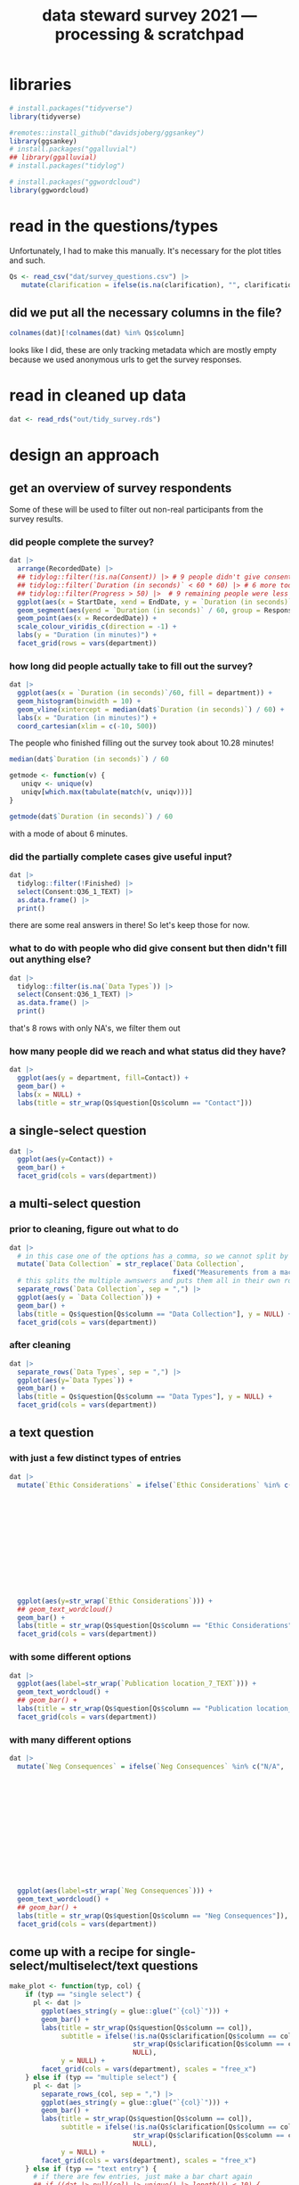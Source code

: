 #+title: data steward survey 2021 --- processing & scratchpad
# this sets the properties for all R source code blocks, so they are all related to the session
#+property: header-args:R  :session *R:survey* :exports results :results output :eval no-export

* libraries
#+begin_src R :results none
  # install.packages("tidyverse")
  library(tidyverse)

  #remotes::install_github("davidsjoberg/ggsankey")
  library(ggsankey)
  # install.packages("ggalluvial")
  ## library(ggalluvial)
  # install.packages("tidylog")

  # install.packages("ggwordcloud")
  library(ggwordcloud)
#+end_src

* read in the data                                     :noexport:
** just the ES survey results
#+begin_src R :results none :eval never
  raw <- read_csv(
    ## "dat/2021 Earth Sciences Data Steward Survey_November 29, 2021_03.23.csv",
    "dat/2021 Earth Sciences Data Steward Survey_December 6, 2021_02.20.csv",
    trim_ws = TRUE, col_names = TRUE)

  dat <- raw |>
    tidylog::filter(StartDate != "Start Date") |>
    tidylog::filter(!stringr::str_detect(StartDate, "[{]")) |>
    type_convert(col_types = "TTccidcT?????????????????????????????????????????????????????????????") |>
    tidylog::mutate(Finished = ifelse(Finished == "True", TRUE, FALSE),
                    Consent = ifelse(Consent == "Yes", TRUE, FALSE))

  glimpse(dat)
#+end_src

** read in all the departmental files at once
list the files
#+begin_src R
  dat <- tibble(file = list.files("dat", pattern = "^2021_fall_results_[A-Z]{2,}.csv"))
#+end_src

#+RESULTS:

then read them in
#+begin_src R :results none
  dat <- dat |>
    mutate(department = case_when(str_detect(file, "ES") ~ "Earth Sciences",
                                  str_detect(file, "FG") ~ "Physical Geography",
                                  str_detect(file, "SGPL") ~ "Human Geography\nand Spatial Planning",
                                  str_detect(file, "SD") ~ "Sustainable Development",
                                  TRUE ~ NA_character_)) |>
    mutate(raw = map(paste0("dat/", file), read_csv, na = c("N/A"), trim_ws = TRUE, col_names = TRUE))
#+end_src

fix column names
#+begin_src R
  dat$raw[[1]] <- rename(dat$raw[[1]],
                         `Researcher Level` = Contact,
                         `Researcher Level_7_TEXT` = Contact_7_TEXT,
                         Contact = Q36,
                         Contact_1_TEXT = Q36_1_TEXT)

  dat$raw[[2]] <- rename(dat$raw[[2]],
                         `Researcher Level` = Contact,
                         `Researcher Level_7_TEXT` = Contact_7_TEXT,
                         Contact = Q39,
                         Contact_1_TEXT = Q39_1_TEXT)
#+end_src

#+RESULTS:

unnest them and clean 'em up
#+begin_src R :results none
  dat <- dat |>
    unnest(raw) |>
    tidylog::filter(StartDate != "Start Date") |> # remove first row
    tidylog::filter(!stringr::str_detect(StartDate, "[{]")) |> # remove row with no data
    type_convert() |>
    tidylog::mutate(Finished = ifelse(Finished == "True", TRUE, FALSE), # convert to booleans
                    Consent = ifelse(Consent == "Yes", TRUE, FALSE))
#+end_src

* read in the questions/types
Unfortunately, I had to make this manually. It's necessary for the plot titles and such.
#+begin_src R :results none
  Qs <- read_csv("dat/survey_questions.csv") |>
     mutate(clarification = ifelse(is.na(clarification), "", clarification))
#+end_src

** did we put all the necessary columns in the file?
#+begin_src R :results value
  colnames(dat)[!colnames(dat) %in% Qs$column]
#+end_src

#+RESULTS:
| file                  |
| department            |
| StartDate             |
| EndDate               |
| Status                |
| IPAddress             |
| Progress              |
| Duration (in seconds) |
| Finished              |
| RecordedDate          |
| ResponseId            |
| RecipientLastName     |
| RecipientFirstName    |
| RecipientEmail        |
| ExternalReference     |
| LocationLatitude      |
| LocationLongitude     |
| DistributionChannel   |
| UserLanguage          |

looks like I did, these are only tracking metadata which are mostly empty because we used anonymous urls to get the survey responses.
* tidy the data                                        :noexport:
** tidy up all multiselect answers so they can be split up if desired
inspect all unique values in a variable
#+begin_src R :results none
  dat |> distinct(`Data Types`)
#+end_src

Tidy up the multiselect answers (remove parentheses and commas)
#+begin_src R :results none
  dat <-
    dat |>
    # get rid of examples
    tidylog::mutate(`Data Types` = str_replace_all(`Data Types`, " \\([0-9A-Za-z, ]+\\)", "")) |>
    tidylog::mutate(`Data Collection` = str_replace_all(`Data Collection`, "machine ,", "machine,")) |>
    tidylog::mutate(`Data Collection` = str_replace_all(`Data Collection`, " \\(.*\\)", "")) |>
    # this has Yes, answers everywhere, just replace the , with a :
    tidylog::mutate(`Data Re-use` = str_replace_all(`Data Re-use`, "Yes,", "Yes:")) |>
    # Data Storage is fine!
    tidylog::mutate(`Data Backup` = str_replace_all(`Data Backup`, " \\(.*\\)", "")) |>
    # File Structure = fine
    # FAIR Application is single-select
    tidylog::mutate(`Storage` = str_replace_all(`Storage`, ", namely", "; namely")) |>
    tidylog::mutate(`Open Data Formats` = str_replace_all(`Open Data Formats`, " \\(.*\\)", "")) |>
    tidylog::mutate(`Open Data Formats` = str_replace_all(`Open Data Formats`, ", I use", "; I use")) |>
    # Conversion is good
    # Project Replication is fine
    tidylog::mutate(`Metadata Provided` = str_replace_all(`Metadata Provided`, " \\(.*\\)", "")) |>
    tidylog::mutate(`Skip Code` = str_replace_all(`Skip Code`, " \\([0-9A-Za-z, +]+\\)", "")) |>
    tidylog::mutate(`Skip Code` = str_replace_all(`Skip Code`, "Yes,", "Yes:")) |>
    tidylog::mutate(`Skip Code` = str_replace_all(`Skip Code`, "No,", "No:")) |>
    tidylog::mutate(`Versioning` = str_replace_all(`Versioning`, "\\([0-9A-Za-z, +]+\\)", "")) |>
    tidylog::mutate(`Versioning` = str_replace_all(`Versioning`, "Yes,", "Yes:")) |>
    tidylog::mutate(`Versioning` = str_replace_all(`Versioning`, "No,", "No:")) |>
    # Publication location is good
    tidylog::mutate(`Code License` = str_replace_all(`Code License`, "Yes,", "Yes:")) |>
    tidylog::mutate(`Code License` = str_replace_all(`Code License`, "No,", "No:")) |>
    tidylog::mutate(`Code License` = str_replace_all(`Code License`, " \\(.*\\)", "")) |>
    # Code DOI is good
    # Personal Data Bool is fine
    tidylog::mutate(`Personal Data Bool` = str_replace_all(`Personal Data Bool`, " \\(.*\\)", "")) |>
    # GDPR Work
    # Privacy Review DPIA
    # Sharing Private Data
    # Personal Training
    # Finding Privacy
    # Neg Consequences
    # Ethic Considerations
    tidylog::mutate(`Research Guidelines` = str_replace_all(`Research Guidelines`, " \\(.*\\)", "")) |>
    tidylog::mutate(`Research Guidelines` = str_replace_all(`Research Guidelines`, "Yes,", "Yes:")) |>
    tidylog::mutate(`Research Guidelines` = str_replace_all(`Research Guidelines`, "No,", "No: ")) |>
    tidylog::mutate(`Contact` = str_replace_all(`Contact`, " \\(.*\\)", ""))
#+end_src

Doing the actual split results in way too many rows, messing up the counts.
Thus it needs to be done separately for each plot?
** clean up research guidelines
Turns out we messed this question up a bit
#+begin_src R :results none
  distinct(dat, `Research Guidelines`)
#+end_src

#+begin_src R :results none
  dat <- dat |>
    mutate(`Research Guidelines` = `Research Guidelines` |>
             str_replace_all("^No$", "No: I don't know any guidelines") |>
             str_replace_all("^I don't know any guidelines", "No: I don't know any guidelines") |>
             str_replace_all(",I don't know any guidelines", ",No: I don't know any guidelines"))
  dat |>
    distinct(`Research Guidelines`)
#+end_src
** there are some inconsistent selection options (where individual departments use different capitalization)
#+begin_src R
  dat <- dat |>
    tidylog::mutate(`Storage` = str_replace_all(`Storage`, "Field Specific", "Field-Specific"))
#+end_src

#+RESULTS:
: mutate: changed 36 values (13%) of 'Storage' (0 new NA)

** COMMENT replace NA with hard coded "N/A" for nicer sankey diagrams
I don't like this too much, only do it for the sankey diagrams
#+begin_src R :results none :eval never
   dat <- dat |>
    tidylog::mutate(across(.cols = where(~ is.character(.x)), .fns = ~ replace(.x, is.na(.x), "N/A")))
#+end_src

** NEXT tidy up open text entries for summaries
I've marked all columns that could do with some cleaning up in yellow in the [[file:dat/survey_questions.ods]] file

** filter out people who did not give consent
#+begin_src R
  dat <- dat |>
     tidylog::filter(!Consent | !is.na(Consent)) # no consent or not filled out
#+end_src

#+RESULTS:
: filter: removed 40 rows (14%), 243 rows remaining

** filter out people who did not fill out any of the questions
#+begin_src R
  empty <- dat |>
    mutate(across(.cols = `Data Types`:Contact_1_TEXT, .fns = is.na)) %>%
    mutate(allcols = rowSums(select(., `Data Types`:Contact_1_TEXT)) ==
             colnames(dat |> select(`Data Types`:Contact_1_TEXT)) |> length())

  dat <- dat |>
    tidylog::filter(!ResponseId %in% empty$ResponseId[empty$allcols])
#+end_src

#+RESULTS:
: filter: removed 43 rows (18%), 200 rows remaining

** get rid of the capitalization differences between the different surveys
:PROPERTIES:
:CREATED:  [2022-01-10 Mon 11:49]
:END:
#+begin_src R
  dat <- dat |>
    tidylog::mutate(across(c(`Data Types`, `Data Collection`, `Data Storage`,
                             `Data Backup`, `File Structure`, `Storage`, `Code DOI`),
                           str_to_lower))
#+end_src

#+RESULTS:
: mutate: changed 199 values (>99%) of 'Data Types' (0 new NA)
:         changed 199 values (>99%) of 'Data Collection' (0 new NA)
:         changed 198 values (99%) of 'Data Storage' (0 new NA)
:         changed 199 values (>99%) of 'Data Backup' (0 new NA)
:         changed 199 values (>99%) of 'File Structure' (0 new NA)
:         changed 188 values (94%) of 'Storage' (0 new NA)
:         changed 114 values (57%) of 'Code DOI' (0 new NA)

Data Types has changed capitalization within SD and SGPL

** export cleaned up data
#+begin_src R :results none
  dat |>
    write_rds("out/tidy_survey.rds")
#+end_src

* read in cleaned up data
#+begin_src R :results none
  dat <- read_rds("out/tidy_survey.rds")
#+end_src

* design an approach
** get an overview of survey respondents
Some of these will be used to filter out non-real participants from the survey results.
*** did people complete the survey?
#+begin_src R :results output graphics file :file imgs/responses.png :width 800
  dat |>
    arrange(RecordedDate) |>
    ## tidylog::filter(!is.na(Consent)) |> # 9 people didn't give consent and then didn't fill anything out
    ## tidylog::filter(`Duration (in seconds)` < 60 * 60) |> # 6 more took longer than an hour
    ## tidylog::filter(Progress > 50) |>  # 9 remaining people were less than 50% complete
    ggplot(aes(x = StartDate, xend = EndDate, y = `Duration (in seconds)` / 60, colour = Progress)) +
    geom_segment(aes(yend = `Duration (in seconds)` / 60, group = ResponseId), size = 1.5) +
    geom_point(aes(x = RecordedDate)) +
    scale_colour_viridis_c(direction = -1) +
    labs(y = "Duration (in minutes)") +
    facet_grid(rows = vars(department))
#+end_src

#+RESULTS:
[[file:imgs/responses.png]]
*** how long did people actually take to fill out the survey?
#+begin_src R :results output graphics file :file imgs/duration.png :width 800
  dat |>
    ggplot(aes(x = `Duration (in seconds)`/60, fill = department)) +
    geom_histogram(binwidth = 10) +
    geom_vline(xintercept = median(dat$`Duration (in seconds)`) / 60) +
    labs(x = "Duration (in minutes)") +
    coord_cartesian(xlim = c(-10, 500))
#+end_src

#+RESULTS:
[[file:imgs/duration.png]]

The people who finished filling out the survey took about 10.28 minutes!

#+begin_src R :results none
  median(dat$`Duration (in seconds)`) / 60
#+end_src

#+begin_src R :results none
  getmode <- function(v) {
     uniqv <- unique(v)
     uniqv[which.max(tabulate(match(v, uniqv)))]
  }

  getmode(dat$`Duration (in seconds)`) / 60
#+end_src

with a mode of about 6 minutes.

*** did the partially complete cases give useful input?
#+begin_src R :results none
  dat |>
    tidylog::filter(!Finished) |>
    select(Consent:Q36_1_TEXT) |>
    as.data.frame() |>
    print()
#+end_src

there are some real answers in there! So let's keep those for now.
*** what to do with people who did give consent but then didn't fill out anything else?
#+begin_src R :results none
  dat |>
    tidylog::filter(is.na(`Data Types`)) |>
    select(Consent:Q36_1_TEXT) |>
    as.data.frame() |>
    print()
#+end_src

that's 8 rows with only NA's, we filter them out

*** how many people did we reach and what status did they have?
#+begin_src R :results output graphics file :file imgs/contact_stacked.png :width 600 :height 250
  dat |>
    ggplot(aes(y = department, fill=Contact)) +
    geom_bar() +
    labs(x = NULL) +
    labs(title = str_wrap(Qs$question[Qs$column == "Contact"]))
#+end_src

#+RESULTS:
[[file:imgs/contact_stacked.png]]

** a single-select question
#+begin_src R :results output graphics file :file imgs/contact.png :width 600 :height 200
  dat |>
    ggplot(aes(y=Contact)) +
    geom_bar() +
    facet_grid(cols = vars(department))
#+end_src

#+RESULTS:
[[file:imgs/contact.png]]
** a multi-select question
*** prior to cleaning, figure out what to do
#+begin_src R :results output graphics file :file imgs/data_collection.png :width 600 :height 200
  dat |>
    # in this case one of the options has a comma, so we cannot split by , automatically :(
    mutate(`Data Collection` = str_replace(`Data Collection`,
                                           fixed("Measurements from a machine (e.g. camera, spectrometer, GPS/GNSS device, etc)"), "Measurements from a machine")) |>
    # this splits the multiple awnswers and puts them all in their own row, copying over the rest of the columns
    separate_rows(`Data Collection`, sep = ",") |>
    ggplot(aes(y = `Data Collection`)) +
    geom_bar() +
    labs(title = Qs$question[Qs$column == "Data Collection"], y = NULL) +
    facet_grid(cols = vars(department))
#+end_src

#+RESULTS:
[[file:imgs/data_collection.png]]
*** after cleaning
  #+begin_src R :results output graphics file :file imgs/Data Collection.png :width 600 :height 200
    dat |>
      separate_rows(`Data Types`, sep = ",") |>
      ggplot(aes(y=`Data Types`)) +
      geom_bar() +
      labs(title = Qs$question[Qs$column == "Data Types"], y = NULL) +
      facet_grid(cols = vars(department))
  #+end_src

  #+RESULTS:
  [[file:imgs/Data Collection.png]]

** a text question
*** with just a few distinct types of entries
#+begin_src R :results output graphics file :file imgs/Ethic Considerations.png :width 800 :height 600
  dat |>
    mutate(`Ethic Considerations` = ifelse(`Ethic Considerations` %in% c("N/A",
                                                                         "n.a.",
                                                                         "None",
                                                                         "none",
                                                                         "None.",
                                                                         "not relevant",
                                                                         "not applicable.",
                                                                         "Doesn't apply",
                                                                         "-",
                                                                         "Not applicable to my research",
                                                                         "N.A.",
                                                                         "N.a.",
                                                                         "N.a",
                                                                         "n/a"), "some form of 'Not applicable'", `Ethic Considerations`)) |>
    ggplot(aes(y=str_wrap(`Ethic Considerations`))) +
    ## geom_text_wordcloud()
    geom_bar() +
    labs(title = str_wrap(Qs$question[Qs$column == "Ethic Considerations"]), y = NULL) +
    facet_grid(cols = vars(department))
#+end_src

#+RESULTS:
[[file:imgs/Ethic Considerations.png]]
*** with some different options
#+begin_src R :results output graphics file :file imgs/Publication location_7_TEXT.png :width 600 :height 200
  dat |>
    ggplot(aes(label=str_wrap(`Publication location_7_TEXT`))) +
    geom_text_wordcloud() +
    ## geom_bar() +
    labs(title = str_wrap(Qs$question[Qs$column == "Publication location_7_TEXT"]), y = NULL) +
    facet_grid(cols = vars(department))
#+end_src

#+RESULTS:
[[file:imgs/Publication location_7_TEXT.png]]

*** with many different options
#+begin_src R :results output graphics file :file imgs/Neg Consequences.png :width 900 :height 700
  dat |>
    mutate(`Neg Consequences` = ifelse(`Neg Consequences` %in% c("N/A",
                                                                         "n.a.",
                                                                         "None",
                                                                         "none",
                                                                         "None.",
                                                                         "not relevant",
                                                                         "not applicable.",
                                                                         "Doesn't apply",
                                                                         "-",
                                                                         "--",
                                                                         "Not applicable to my research",
                                                                         "N.A.",
                                                                         "N.a.",
                                                                         "N.a",
                                                                         "n/a"), "some form of 'Not applicable'", `Neg Consequences`)) |>
    ggplot(aes(label=str_wrap(`Neg Consequences`))) +
    geom_text_wordcloud() +
    ## geom_bar() +
    labs(title = str_wrap(Qs$question[Qs$column == "Neg Consequences"]), y = NULL) +
    facet_grid(cols = vars(department))
#+end_src

#+RESULTS:
[[file:imgs/Neg Consequences.png]]

** come up with a recipe for single-select/multiselect/text questions
#+begin_src R
  make_plot <- function(typ, col) {
      if (typ == "single select") {
        pl <- dat |>
          ggplot(aes_string(y = glue::glue("`{col}`"))) +
          geom_bar() +
          labs(title = str_wrap(Qs$question[Qs$column == col]),
               subtitle = ifelse(!is.na(Qs$clarification[Qs$column == col]),
                                 str_wrap(Qs$clarification[Qs$column == col]),
                                 NULL),
               y = NULL) +
          facet_grid(cols = vars(department), scales = "free_x")
      } else if (typ == "multiple select") {
        pl <- dat |>
          separate_rows_(col, sep = ",") |>
          ggplot(aes_string(y = glue::glue("`{col}`"))) +
          geom_bar() +
          labs(title = str_wrap(Qs$question[Qs$column == col]),
               subtitle = ifelse(!is.na(Qs$clarification[Qs$column == col]),
                                 str_wrap(Qs$clarification[Qs$column == col]),
                                 NULL),
               y = NULL) +
          facet_grid(cols = vars(department), scales = "free_x")
      } else if (typ == "text entry") {
        # if there are few entries, just make a bar chart again
        ## if ((dat |> pull(col) |> unique() |> length()) < 10) {
        ##   pl <- dat |>
        ##     ggplot(aes_string(y = glue::glue("`{col}`"))) +
        ##     geom_bar() +
        ##     labs(title = str_wrap(Qs$question[Qs$column == col]),
        ##          subtitle = ifelse(!is.na(Qs$clarification[Qs$column == col]),
        ##                            str_wrap(Qs$clarification[Qs$column == col]),
        ##                            NULL),
        ##          y = NULL) +
        ##   facet_grid(cols = vars(department), scales = "free_x")
        ## } else {
          pl <- dat |>
            ggplot(aes_string(label = str_wrap(glue::glue("`{col}`"), width = 50))) +
            geom_text_wordcloud() +
            labs(title = str_wrap(Qs$question[Qs$column == col]),
                 subtitle = ifelse(!is.na(Qs$clarification[Qs$column == col]),
                                   str_wrap(Qs$clarification[Qs$column == col]),
                                   NULL),
                 y = NULL) +
          facet_grid(cols = vars(department), scales = "free_x")
      } else {
        warning(glue::glue("Incorrect typ: {typ} selected"))
      }
      pl
  }
#+end_src

#+RESULTS:

I also found [[https://semba-blog.netlify.app/11/05/2019/wordclouds-plotting-with-ggwordcloud-package-in-r/][this resource]] on making word clouds, but there were so few answers that this was not extra informative.

** test out the recipe on some examples
#+begin_src R
  # single select
  make_plot(Qs$type[[1]], Qs$column[[1]])

  # multiple select
  make_plot(Qs$type[[2]], Qs$column[[2]])
  make_plot(Qs$type[[9]], Qs$column[[9]])

  # other text options
  make_plot(Qs$type[[10]], Qs$column[[10]])
#+end_src

#+RESULTS:

** make the plot for each column
#+begin_src R :results none
  Qs <- Qs |>
    mutate(pl = map2(type, column, make_plot))
#+end_src

** save the plot for each column
#+begin_src R
  Qss <- Qs |> select(category, column, pl) |>
    mutate(rownum = row_number()) |>
    mutate(filename = paste0("imgs/", str_pad(rownum, side = "left", pad = "0", width = 3), "_", category, "_", column, ".png"))

  walk2(Qss$filename, Qss$pl, ~ ggsave(.x, plot = .y, width = 1920, height = 1080, units = "px", dpi = 200))
#+end_src

#+RESULTS:
: There were 50 or more warnings (use warnings() to see the first 50)

* now we need to decide which questions to dive deeper into
** backups
do the people who make manual backups and store stuff on their own pc also use different backup services? In that case it's not too bad.
#+begin_src R :results none
  dat |>
    distinct(`Data Storage`) |>
    print(n = Inf)
#+end_src

make a plot of the data storage location, but also indicate which other answers people have indicated so that we can see which ones are potentially problematic:
#+begin_src R
  dat |>
    ## tidylog::filter(str_detect(`Data Storage`, "My computer")) |>
    separate_rows(`Data Storage`, sep = ",") |>
    group_by(ResponseId) |>
    mutate(n_answer = n()) |>
    ggplot(aes(y=`Data Storage`)) +
    geom_bar(alpha = .3) +
    stat_count(aes(group = ResponseId, colour = as.integer(n_answer)), geom = "line") +
    stat_count(aes(group = ResponseId, colour = as.integer(n_answer)), size = 3, geom = "point") +
    labs(title = Qs$question[Qs$column == "Data Storage"], y = NULL)
#+end_src

We can filter by people who have their current projects only stored locally, not even on a USB-key

We also want to know if they filled out contact info so we can reach out to them if possible
#+begin_src R :results none
  dat |>
    ## tidylog::filter(str_detect(`Data Storage`, "My computer")) |>
    separate_rows(`Data Storage`, sep = ",") |>
    group_by(ResponseId) |>
    mutate(n_answer = n()) |>
    # how many use only their own computer?
    tidylog::filter(n_answer == 1 && str_detect(`Data Storage`, "My computer")) |>
    distinct(`Data Storage`, `Data Backup`, `Data Backup_3_TEXT`, ResponseId, Contact, Q36_1_TEXT) |> print(n = Inf)
#+end_src

Or people who do use local storage and do not backup automatically
#+begin_src R :results none
  dat |>
    ## tidylog::filter(str_detect(`Data Storage`, "My computer")) |>
    separate_rows(`Data Storage`, sep = ",") |>
    group_by(ResponseId) |>
    mutate(n_answer = n()) |>
    # or their own computer + something else?
    tidylog::filter(n_answer > 1) |>
    # is it NOT backed up automatically?
    tidylog::filter(`Data Backup` |> str_detect("automatically", negate = TRUE)) |>
    distinct(`Data Storage`, `Data Backup`, `Data Backup_3_TEXT`, .keep_all = TRUE) |>
    select(`Data Storage`, `Data Backup`, `Data Backup_3_TEXT`, ResponseId, Contact, Q36_1_TEXT) |>
    print(n = Inf)
#+end_src

** versioning and publishing of code
who isn't versioning their code?
#+begin_src R
  dat |>
    tidylog::filter(Versioning |> str_detect("No:")) |>
    count(Versioning, `Publication location`)
#+end_src

** license
there are many people who do not assign a license to their code
#+begin_src R
  dat |>
    tidylog::filter(`Code License` |> str_detect("No")) |>
    count(`Code License`, `Publication location`)
#+end_src

if you don't publish your code, assigning a license isn't such a big deal. If you do, it would be better!

** doi
a lot of code does not have a doi associated with it
#+begin_src R
  dat |>
    separate_rows(`Publication location`, sep = ",") |>
    tidylog::filter(`Publication location` |> str_detect("not publish", negate = TRUE)) |>
    ## tidylog::filter(`Code DOI` |> str_detect("Not?")) |>
    count(`Publication location`, `Code DOI`)
#+end_src


** look at guidelines
#+begin_src R
  dat |>
   distinct(`Research Guidelines_1_TEXT`) |> pull(`Research Guidelines_1_TEXT`)
#+end_src

#+begin_src R
  dat |>
   distinct(`Research Guidelines_2_TEXT`) |> pull(`Research Guidelines_2_TEXT`)
#+end_src

#+begin_src R
  dat |>
   distinct(`Research Guidelines_3_TEXT`) |> pull(`Research Guidelines_3_TEXT`)
#+end_src
** useful
#+begin_src R
  dat |>
    distinct(`Resources for RDM_7_TEXT`) |> pull(`Resources for RDM_7_TEXT`)
#+end_src
** q's
#+begin_src R
  dat |>
    distinct(`Any Questions`) |> pull(`Any Questions`)
#+end_src

* try out sankey diagrams for relations between questions
** data types and collection
#+begin_src R :results output graphics file :file imgs/sankey_data.png :width 700
  dat |>
    separate_rows(`Data Collection`, sep = ",") |>
    separate_rows(`Data Types`, sep = ",") |>
    make_long(`Data Types`, `Data Collection`) |>
    ggplot(aes(x = x, next_x = next_x, node = node, next_node = next_node, fill = factor(node))) +
    geom_sankey(flow.alpha = .6) +
    geom_sankey_text(aes(label = node), hjust = 0) +
    theme_sankey() +
    scale_x_discrete(labels = Qs$question[Qs$column %in% c("Data Types", "Data Collection")]) +
    ## labs(title = str_wrap(Qs$question[Qs$column == "Data Types"]), y = NULL)
    theme(legend.pos = "none", axis.title.x = element_blank())
#+end_src

#+RESULTS:
[[file:imgs/sankey_data.png]]

** open data
#+begin_src R :results output graphics file :file imgs/sankey_open_data.png :width 800
  dat |>
    separate_rows(`Open Data Formats`, sep = ",") |>
    separate_rows(`Conversion`, sep = ",") |>
    make_long(`Open Data Formats`, `Conversion`) |>
    ggplot(aes(x = x, next_x = next_x, node = node, next_node = next_node, fill = factor(node))) +
    geom_sankey(flow.alpha = 0.6) +
    geom_sankey_text(aes(label = node), hjust = 0) +
    theme_sankey() +
    scale_x_discrete(labels = Qs$question[Qs$column %in% c("Open Data Formats", "Conversion")]) +
    theme(legend.pos = "none", axis.title.x = element_blank())
#+end_src

#+RESULTS:
[[file:imgs/sankey_open_data.png]]

** code and versioning
#+begin_src R :results output graphics file :file imgs/sankey_open_code.png :width 800
  dat |>
    separate_rows(`Skip Code`, sep = ",") |>
    separate_rows(`Versioning`, sep = ",") |>
    make_long(`Skip Code`, `Versioning`) |>
    ggplot(aes(x = x, next_x = next_x, node = node, next_node = next_node, fill = factor(node))) +
    geom_sankey(flow.alpha = 0.6) +
    geom_sankey_text(aes(label = node), hjust = 0) +
    theme_sankey() +
    scale_x_discrete(labels = Qs$question[Qs$column %in% c("Skip Code", "Versioning")]) +
    theme(legend.pos = "none", axis.title.x = element_blank())
#+end_src

#+RESULTS:
[[file:imgs/sankey_open_code.png]]

** FAIR and storage, grouped by level
#+begin_src R :results output graphics file :file imgs/sankey_FAIR_data.png :width 800
  dat |>
    ## separate_rows(`Code License`, sep = ",") |>
    separate_rows(`Storage`, sep = ",") |>
    make_long(`FAIR Application`, `Storage`) |>
    ggplot(aes(x = x, next_x = next_x, node = node, next_node = next_node, fill = factor(node))) +
    geom_sankey(flow.alpha = 0.6) +
    geom_sankey_text(aes(label = node), hjust = 0) +
    theme_sankey() +
    scale_x_discrete(labels = str_wrap(Qs$question[Qs$column %in% c("FAIR Application", "Storage")])) +
    theme(legend.pos = "none", axis.title.x = element_blank())
#+end_src

#+RESULTS:
[[file:imgs/sankey_FAIR_data.png]]

** FAIR and code + share location + code license + DOI by level
#+begin_src R :results output graphics file :file imgs/sankey_FAIR_code.png :width 800
  dat |>
    separate_rows(`Code License`, sep = ",") |>
    separate_rows(`Versioning`, sep = ",") |>
    separate_rows(`Publication location`, sep = ",") |>
    make_long(`FAIR Application`, `Skip Code`, `Publication location`, `Code License`, `Code DOI`, Contact) |>
    ggplot(aes(x = x, next_x = next_x, node = node, next_node = next_node, fill = factor(node))) +
    geom_sankey(flow.alpha = 0.6) +
    geom_sankey_text(aes(label = node), size = 3.5, hjust = 0) +
    theme_sankey() +
    theme(legend.pos = "none", axis.title.x = element_blank())
#+end_src

#+RESULTS:
[[file:imgs/sankey_FAIR_code.png]]

* try out alluvial                             :noexport:
alluvial needs frequencies or numbers in the data

this currently does not work.
#+begin_src R
  library(ggalluvial)
  dat |>
    ggplot(aes(axis1 = `Open Data Formats`, axis2 = `Conversion`, y = stat(count))) +
    geom_alluvial() +
    geom_stratum() +
    geom_text(stat = "stratum",
              aes(label = after_stat(stratum))) +
    scale_x_discrete(limits = c("Survey", "Response"),
                     expand = c(0.15, 0.05)) +
    theme_void()
#+end_src
